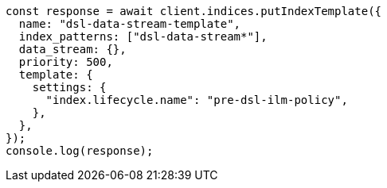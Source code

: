 // This file is autogenerated, DO NOT EDIT
// Use `node scripts/generate-docs-examples.js` to generate the docs examples

[source, js]
----
const response = await client.indices.putIndexTemplate({
  name: "dsl-data-stream-template",
  index_patterns: ["dsl-data-stream*"],
  data_stream: {},
  priority: 500,
  template: {
    settings: {
      "index.lifecycle.name": "pre-dsl-ilm-policy",
    },
  },
});
console.log(response);
----
